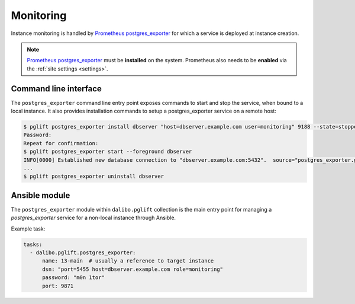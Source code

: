 Monitoring
==========

Instance monitoring is handled by `Prometheus postgres_exporter`_ for which a
service is deployed at instance creation.

.. note::

    `Prometheus postgres_exporter`_ must be **installed** on the system.
    Prometheus also needs to be **enabled** via the :ref:`site settings
    <settings>`.

Command line interface
----------------------

The ``postgres_exporter`` command line entry point exposes commands to start
and stop the service, when bound to a local instance. It also provides
installation commands to setup a postgres_exporter service on a remote host:

.. code-block:: console

    $ pglift postgres_exporter install dbserver "host=dbserver.example.com user=monitoring" 9188 --state=stopped --password
    Password:
    Repeat for confirmation:
    $ pglift postgres_exporter start --foreground dbserver
    INFO[0000] Established new database connection to "dbserver.example.com:5432".  source="postgres_exporter.go:878"
    ...
    $ pglift postgres_exporter uninstall dbserver


Ansible module
--------------

The ``postgres_exporter`` module within ``dalibo.pglift`` collection is the
main entry point for managing a `postgres_exporter` service for a non-local
instance through Ansible.

Example task:

.. code-block:: yaml

    tasks:
      - dalibo.pglift.postgres_exporter:
          name: 13-main  # usually a reference to target instance
          dsn: "port=5455 host=dbserver.example.com role=monitoring"
          password: "m0n 1tor"
          port: 9871


.. _`Prometheus postgres_exporter`: https://github.com/prometheus-community/postgres_exporter
